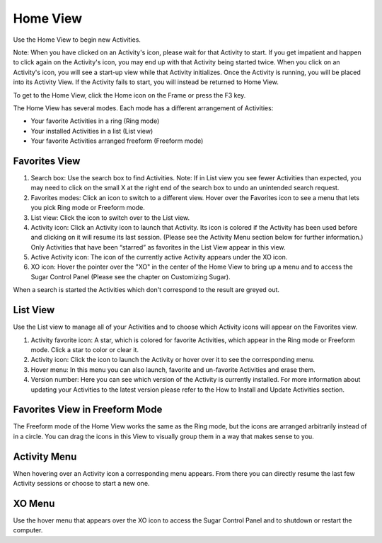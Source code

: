 =========
Home View
=========

Use the Home View to begin new Activities.

Note: When you have clicked on an Activity's icon, please wait for that Activity to start. If you get impatient and happen to click again on the Activity's icon, you may end up with that Activity being started twice. When you click on an Activity's icon, you will see a start-up view while that Activity initializes. Once the Activity is running, you will be placed into its Activity View. If the Activity fails to start, you will instead be returned to Home View.

.. image :: ../images/Home_icon.png

To get to the Home View, click the Home icon on the Frame or press the F3 key.

The Home View has several modes. Each mode has a different arrangement of Activities:

- Your favorite Activities in a ring (Ring mode)
- Your installed Activities in a list (List view)
- Your favorite Activities arranged freeform (Freeform mode)

Favorites View
--------------

.. image :: ../images/Home_fav-annotated.png

1.  Search box: Use the search box to find Activities. Note: If in List view you see fewer Activities than expected, you may need to click on the small X at the right end of the search box to undo an unintended search request.
2.  Favorites modes: Click an icon to switch to a different view. Hover over the Favorites icon to see a menu that lets you pick Ring mode or Freeform mode.
3.  List view: Click the icon to switch over to the List view.
4.  Activity icon: Click an Activity icon to launch that Activity. Its icon is colored if the Activity has been used before and clicking on it will resume its last session. (Please see the Activity Menu section below for further information.) Only Activities that have been “starred” as favorites in the List View appear in this view.
5.  Active Activity icon: The icon of the currently active Activity appears under the XO icon.
6.  XO icon: Hover the pointer over the "XO" in the center of the Home View to bring up a menu and to access the Sugar Control Panel (Please see the chapter on Customizing Sugar). 

.. image:: ../images/Home_fav-search.png

When a search is started the Activities which don't correspond to the result are greyed out.

List View
---------

.. image :: ../images/Home_list-annotated.png

Use the List view to manage all of your Activities and to choose which Activity icons will appear on the Favorites view.

1.  Activity favorite icon: A star, which is colored for favorite Activities, which appear in the Ring mode or Freeform mode. Click a star to color or clear it.
2.  Activity icon: Click the icon to launch the Activity or hover over it to see the corresponding menu.
3.  Hover menu: In this menu you can also launch, favorite and un-favorite Activities and erase them.
4.  Version number: Here you can see which version of the Activity is currently installed. For more information about updating your Activities to the latest version please refer to the How to Install and Update Activities section. 

Favorites View in Freeform Mode
-------------------------------

.. image :: ../images/Home_fav-freeform.png

The Freeform mode of the Home View works the same as the Ring mode, but the icons are arranged arbitrarily instead of in a circle. You can drag the icons in this View to visually group them in a way that makes sense to you.

Activity Menu
-------------

.. image :: ../images/Home_fav-activity-menu.png

When hovering over an Activity icon a corresponding menu appears. From there you can directly resume the last few Activity sessions or choose to start a new one.

XO Menu
-------

.. image :: ../images/Home_fav-menu.png

Use the hover menu that appears over the XO icon to access the Sugar Control Panel and to shutdown or restart the computer.
